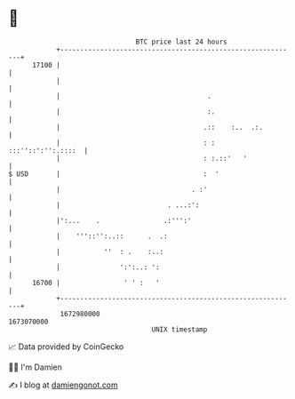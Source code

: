 * 👋

#+begin_example
                                   BTC price last 24 hours                    
               +------------------------------------------------------------+ 
         17100 |                                                            | 
               |                                                            | 
               |                                     .                      | 
               |                                     :.                     | 
               |                                    .::    :..  .:.         | 
               |                                    : :  :::''::':'':.::::  | 
               |                                    : :.::'   '             | 
   $ USD       |                                    :  '                    | 
               |                                 . :'                       | 
               |                           . ...:':                         | 
               |':...    .                .:''':'                           | 
               |    '''::'':..::      .  .:                                 | 
               |           ''  : .    :..:                                  | 
               |               ':':..: ':                                   | 
         16700 |                ' ' :   '                                   | 
               +------------------------------------------------------------+ 
                1672980000                                        1673070000  
                                       UNIX timestamp                         
#+end_example
📈 Data provided by CoinGecko

🧑‍💻 I'm Damien

✍️ I blog at [[https://www.damiengonot.com][damiengonot.com]]
